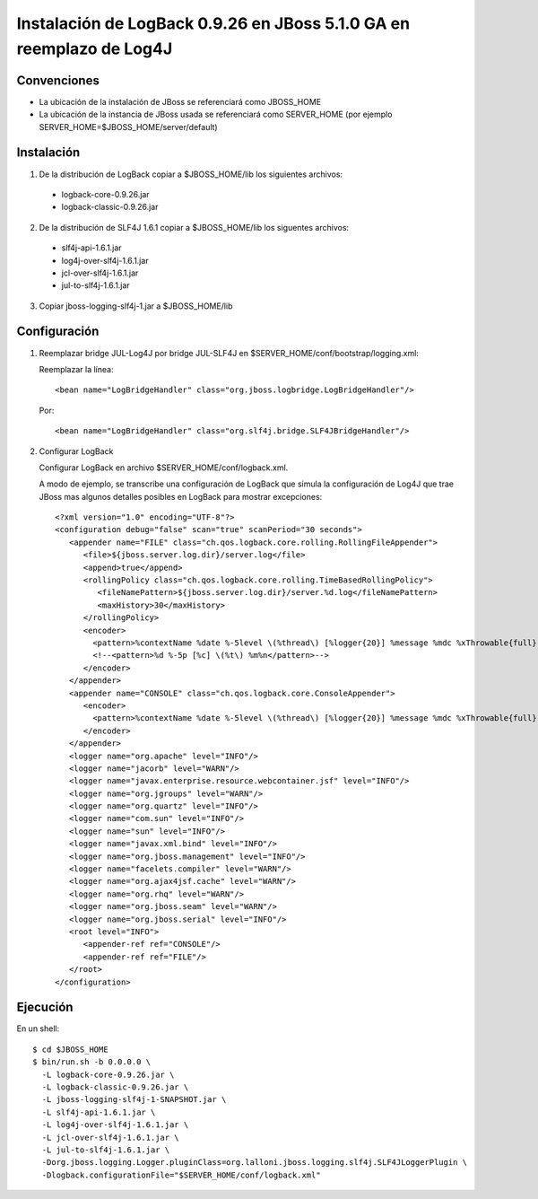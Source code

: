 Instalación de LogBack 0.9.26 en JBoss 5.1.0 GA en reemplazo de Log4J
=====================================================================

Convenciones
~~~~~~~~~~~~

* La ubicación de la instalación de JBoss se referenciará como JBOSS_HOME
* La ubicación de la instancia de JBoss usada se referenciará como SERVER_HOME (por ejemplo SERVER_HOME=$JBOSS_HOME/server/default)

Instalación
~~~~~~~~~~~

1. De la distribución de LogBack copiar a $JBOSS_HOME/lib los siguientes archivos:

 - logback-core-0.9.26.jar 
 - logback-classic-0.9.26.jar

2. De la distribución de SLF4J 1.6.1 copiar a $JBOSS_HOME/lib los siguentes archivos:

 - slf4j-api-1.6.1.jar
 - log4j-over-slf4j-1.6.1.jar
 - jcl-over-slf4j-1.6.1.jar
 - jul-to-slf4j-1.6.1.jar

3. Copiar jboss-logging-slf4j-1.jar a $JBOSS_HOME/lib
  
Configuración
~~~~~~~~~~~~~

#. Reemplazar bridge JUL-Log4J por bridge JUL-SLF4J en $SERVER_HOME/conf/bootstrap/logging.xml:

   Reemplazar la línea::

     <bean name="LogBridgeHandler" class="org.jboss.logbridge.LogBridgeHandler"/>
    
   Por::

     <bean name="LogBridgeHandler" class="org.slf4j.bridge.SLF4JBridgeHandler"/>

#. Configurar LogBack

   Configurar LogBack en archivo $SERVER_HOME/conf/logback.xml.
 
   A modo de ejemplo, se transcribe una configuración de LogBack que simula la 
   configuración de Log4J que trae JBoss mas algunos detalles posibles en 
   LogBack para mostrar excepciones::
   
        <?xml version="1.0" encoding="UTF-8"?>
        <configuration debug="false" scan="true" scanPeriod="30 seconds">
           <appender name="FILE" class="ch.qos.logback.core.rolling.RollingFileAppender">
              <file>${jboss.server.log.dir}/server.log</file>
              <append>true</append>
              <rollingPolicy class="ch.qos.logback.core.rolling.TimeBasedRollingPolicy">
                 <fileNamePattern>${jboss.server.log.dir}/server.%d.log</fileNamePattern>
                 <maxHistory>30</maxHistory>
              </rollingPolicy>
              <encoder>
                <pattern>%contextName %date %-5level \(%thread\) [%logger{20}] %message %mdc %xThrowable{full} %n</pattern>
                <!--<pattern>%d %-5p [%c] \(%t\) %m%n</pattern>-->
              </encoder>
           </appender>
           <appender name="CONSOLE" class="ch.qos.logback.core.ConsoleAppender">
              <encoder>
                <pattern>%contextName %date %-5level \(%thread\) [%logger{20}] %message %mdc %xThrowable{full} %n</pattern>
              </encoder>
           </appender>
           <logger name="org.apache" level="INFO"/>
           <logger name="jacorb" level="WARN"/>
           <logger name="javax.enterprise.resource.webcontainer.jsf" level="INFO"/>
           <logger name="org.jgroups" level="WARN"/>
           <logger name="org.quartz" level="INFO"/>
           <logger name="com.sun" level="INFO"/>
           <logger name="sun" level="INFO"/>
           <logger name="javax.xml.bind" level="INFO"/>
           <logger name="org.jboss.management" level="INFO"/>
           <logger name="facelets.compiler" level="WARN"/>
           <logger name="org.ajax4jsf.cache" level="WARN"/>
           <logger name="org.rhq" level="WARN"/>
           <logger name="org.jboss.seam" level="WARN"/>
           <logger name="org.jboss.serial" level="INFO"/>
           <root level="INFO">
              <appender-ref ref="CONSOLE"/>
              <appender-ref ref="FILE"/>
           </root>
        </configuration>
 
Ejecución
~~~~~~~~~

En un shell::

    $ cd $JBOSS_HOME
    $ bin/run.sh -b 0.0.0.0 \                     
      -L logback-core-0.9.26.jar \
      -L logback-classic-0.9.26.jar \
      -L jboss-logging-slf4j-1-SNAPSHOT.jar \
      -L slf4j-api-1.6.1.jar \
      -L log4j-over-slf4j-1.6.1.jar \
      -L jcl-over-slf4j-1.6.1.jar \
      -L jul-to-slf4j-1.6.1.jar \
      -Dorg.jboss.logging.Logger.pluginClass=org.lalloni.jboss.logging.slf4j.SLF4JLoggerPlugin \
      -Dlogback.configurationFile="$SERVER_HOME/conf/logback.xml"

